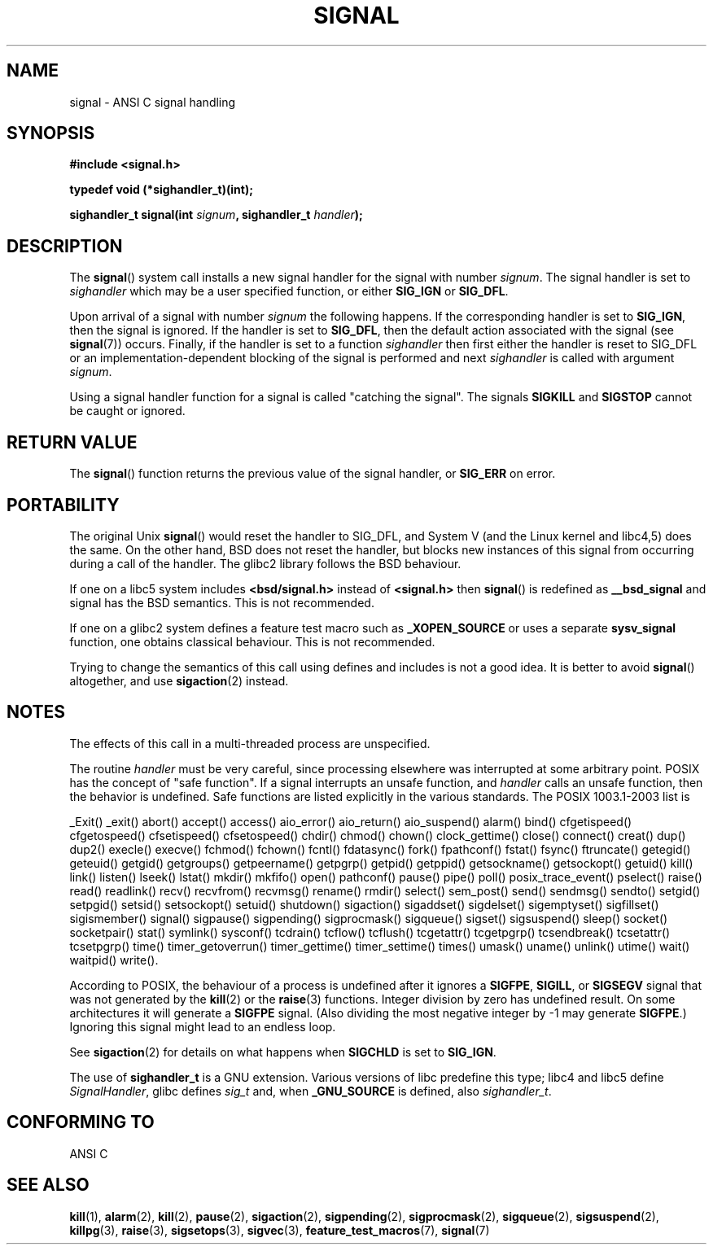 .\" Copyright (c) 2000 Andries Brouwer <aeb@cwi.nl>
.\" based on work by Rik Faith <faith@cs.unc.edu>
.\" and Mike Battersby <mike@starbug.apana.org.au>.
.\"
.\" Permission is granted to make and distribute verbatim copies of this
.\" manual provided the copyright notice and this permission notice are
.\" preserved on all copies.
.\"
.\" Permission is granted to copy and distribute modified versions of this
.\" manual under the conditions for verbatim copying, provided that the
.\" entire resulting derived work is distributed under the terms of a
.\" permission notice identical to this one.
.\" 
.\" Since the Linux kernel and libraries are constantly changing, this
.\" manual page may be incorrect or out-of-date.  The author(s) assume no
.\" responsibility for errors or omissions, or for damages resulting from
.\" the use of the information contained herein.  The author(s) may not
.\" have taken the same level of care in the production of this manual,
.\" which is licensed free of charge, as they might when working
.\" professionally.
.\" 
.\" Formatted or processed versions of this manual, if unaccompanied by
.\" the source, must acknowledge the copyright and authors of this work.
.\"
.\" Modified 2004-11-19, mtk: 
.\" added pointer to sigaction.2 for details of ignoring SIGCHLD 
.\"
.TH SIGNAL 2 2000-04-28 "Linux 2.2" "Linux Programmer's Manual"
.SH NAME
signal \- ANSI C signal handling
.SH SYNOPSIS
.B #include <signal.h>
.sp
.B typedef void (*sighandler_t)(int);
.sp
.BI "sighandler_t signal(int " signum ", sighandler_t " handler );
.SH DESCRIPTION
The
.BR signal ()
system call installs a new signal handler for the signal with number
.IR signum .
The signal handler is set to
.I sighandler
which may be a user specified function, or either
.B SIG_IGN
or
.BR SIG_DFL .

Upon arrival of a signal with number
.I signum
the following happens.
If the corresponding handler is set to
.BR SIG_IGN ,
then the signal is ignored.
If the handler is set to
.BR SIG_DFL ,
then the default action associated with the signal (see
.BR signal (7))
occurs.
Finally, if the handler is set to a function
.I sighandler
then first either the handler is reset to SIG_DFL
or an implementation-dependent blocking of the signal
is performed and next
.I sighandler
is called with argument
.IR signum .

Using a signal handler function for a signal
is called "catching the signal".
The signals
.B SIGKILL
and
.B SIGSTOP
cannot be caught or ignored.
.SH "RETURN VALUE"
The
.BR signal ()
function returns the previous value of the signal handler, or
.B SIG_ERR
on error.
.SH PORTABILITY
The original Unix
.BR signal ()
would reset the handler to SIG_DFL, and System V
(and the Linux kernel and libc4,5) does the same.
On the other hand, BSD does not reset the handler, but blocks
new instances of this signal from occurring during a call of the handler.
The glibc2 library follows the BSD behaviour.

If one on a libc5 system includes
.B "<bsd/signal.h>"
instead of
.B "<signal.h>"
then 
.BR signal ()
is redefined as
.B __bsd_signal
and signal has the BSD semantics. This is not recommended.

If one on a glibc2 system defines a feature test
macro such as
.B _XOPEN_SOURCE
or uses a separate
.B sysv_signal
function, one obtains classical behaviour. This is not recommended.

Trying to change the semantics of this call using
defines and includes is not a good idea. It is better to avoid
.BR signal ()
altogether, and use
.BR sigaction (2)
instead.
.SH NOTES
The effects of this call in a multi-threaded process are unspecified.
.PP
The routine
.I handler
must be very careful, since processing elsewhere was interrupted
at some arbitrary point. POSIX has the concept of "safe function".
If a signal interrupts an unsafe function, and
.I handler
calls an unsafe function, then the behavior is undefined. Safe
functions are listed explicitly in the various standards.
The POSIX 1003.1-2003 list is

_Exit()
_exit()
abort()
accept()
access()
aio_error()
aio_return()
aio_suspend()
alarm()
bind()
cfgetispeed()
cfgetospeed()
cfsetispeed()
cfsetospeed()
chdir()
chmod()
chown()
clock_gettime()
close()
connect()
creat()
dup()
dup2()
execle()
execve()
fchmod()
fchown()
fcntl()
fdatasync()
fork()
fpathconf()
fstat()
fsync()
ftruncate()
getegid()
geteuid()
getgid()
getgroups()
getpeername()
getpgrp()
getpid()
getppid()
getsockname()
getsockopt()
getuid()
kill()
link()
listen()
lseek()
lstat()
mkdir()
mkfifo()
open()
pathconf()
pause()
pipe()
poll()
posix_trace_event()
pselect()
raise()
read()
readlink()
recv()
recvfrom()
recvmsg()
rename()
rmdir()
select()
sem_post()
send()
sendmsg()
sendto()
setgid()
setpgid()
setsid()
setsockopt()
setuid()
shutdown()
sigaction()
sigaddset()
sigdelset()
sigemptyset()
sigfillset()
sigismember()
signal()
sigpause()
sigpending()
sigprocmask()
sigqueue()
sigset()
sigsuspend()
sleep()
socket()
socketpair()
stat()
symlink()
sysconf()
tcdrain()
tcflow()
tcflush()
tcgetattr()
tcgetpgrp()
tcsendbreak()
tcsetattr()
tcsetpgrp()
time()
timer_getoverrun()
timer_gettime()
timer_settime()
times()
umask()
uname()
unlink()
utime()
wait()
waitpid()
write().
.PP
According to POSIX, the behaviour of a process is undefined after it
ignores a
.BR SIGFPE ,
.BR SIGILL ,
or
.B SIGSEGV
signal that was not generated by the
.BR kill (2)
or the
.BR raise (3)
functions.
Integer division by zero has undefined result.
On some architectures it will generate a
.B SIGFPE
signal.
(Also dividing the most negative integer by \-1 may generate
.BR SIGFPE .)
Ignoring this signal might lead to an endless loop.
.PP
See
.BR sigaction (2)
for details on what happens when
.B SIGCHLD
is set to
.BR SIG_IGN .
.PP
The use of
.B sighandler_t
is a GNU extension.
Various versions of libc predefine this type; libc4 and libc5 define
.IR SignalHandler ,
glibc defines
.I sig_t
and, when
.B _GNU_SOURCE
is defined, also
.IR sighandler_t .
.SH "CONFORMING TO"
ANSI C
.SH "SEE ALSO"
.BR kill (1),
.BR alarm (2),
.BR kill (2),
.BR pause (2),
.BR sigaction (2),
.BR sigpending (2),
.BR sigprocmask (2),
.BR sigqueue (2),
.BR sigsuspend (2),
.BR killpg (3),
.BR raise (3),
.BR sigsetops (3),
.BR sigvec (3),
.BR feature_test_macros (7),
.BR signal (7)
